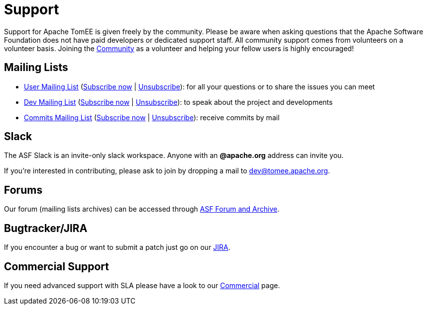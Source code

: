 = Support
:jbake-date: 2016-03-16
:jbake-type: page
:jbake-status: published


Support for Apache TomEE is given freely by the community.
Please be aware when asking questions that the Apache Software Foundation does not have paid developers or dedicated support staff.
All community support comes from volunteers on a volunteer basis.
Joining the xref:../community/index.adoc[Community] as a volunteer and helping your fellow users is highly encouraged!

== Mailing Lists

- mailto:users@tomee.apache.org[User Mailing List] (mailto:users-subscribe@tomee.apache.org[Subscribe now] | mailto:users-unsubscribe@tomee.apache.org[Unsubscribe]): for all your questions or to share the issues you can meet
- mailto:dev@tomee.apache.org[Dev Mailing List] (mailto:dev-subscribe@tomee.apache.org[Subscribe now] | mailto:dev-unsubscribe@tomee.apache.org[Unsubscribe]): to speak about the project and developments
- mailto:commits@tomee.apache.org[Commits Mailing List] (mailto:commits-subscribe@tomee.apache.org[Subscribe now] | mailto:commits-unsubscribe@tomee.apache.org[Unsubscribe]): receive commits by mail

== Slack

The ASF Slack is an invite-only slack workspace. Anyone
with an *@apache.org* address can invite you.

If you're interested in contributing, please ask to join by dropping a mail to mailto:dev@tomee.apache.org[dev@tomee.apache.org].

== Forums

Our forum (mailing lists archives) can be accessed through link:++https://lists.apache.org/list.html?dev@tomee.apache.org++[ASF Forum and Archive].

== Bugtracker/JIRA

If you encounter a bug or want to submit a patch just go on our https://issues.apache.org/jira/browse/TOMEE[JIRA].

== Commercial Support

If you need advanced support with SLA please have a look to our xref:../community/commercial.adoc[Commercial] page.
